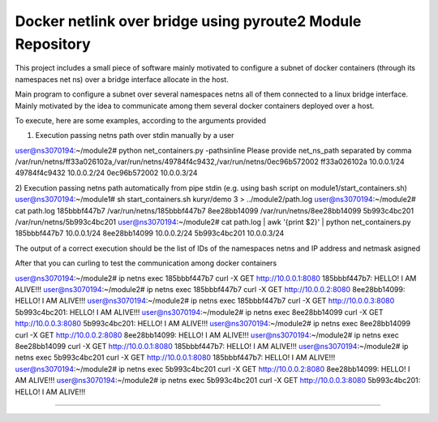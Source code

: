 Docker netlink over bridge using pyroute2 Module Repository
===========================================================

This project includes a small piece of software mainly motivated to configure a subnet of docker containers (through its namespaces net ns) 
over a bridge interface allocate in the host.

Main program to configure a subnet over several namespaces netns all of them connected to a linux bridge interface. Mainly motivated by the 
idea to communicate among them several docker containers deployed over a host.

To execute, here are some examples, according to the arguments provided

1) Execution passing netns path over stdin manually by a user

user@ns3070194:~/module2# python net_containers.py -pathsinline
Please provide net_ns_path separated by comma
/var/run/netns/ff33a026102a,/var/run/netns/49784f4c9432,/var/run/netns/0ec96b572002
ff33a026102a 10.0.0.1/24
49784f4c9432 10.0.0.2/24
0ec96b572002 10.0.0.3/24

2) Execution passing netns path automatically from pipe stdin (e.g. using bash script on module1/start_containers.sh)
user@ns3070194:~/module1# sh start_containers.sh kuryr/demo 3 > ../module2/path.log
user@ns3070194:~/module2# cat path.log 
185bbbf447b7 /var/run/netns/185bbbf447b7
8ee28bb14099 /var/run/netns/8ee28bb14099
5b993c4bc201 /var/run/netns/5b993c4bc201
user@ns3070194:~/module2# cat path.log | awk '{print $2}' | python net_containers.py
185bbbf447b7 10.0.0.1/24
8ee28bb14099 10.0.0.2/24
5b993c4bc201 10.0.0.3/24

The output of a correct execution should be the list of IDs of the namespaces netns and IP address and netmask asigned

After that you can curling to test the communication among docker containers

user@ns3070194:~/module2# ip netns exec 185bbbf447b7 curl -X GET http://10.0.0.1:8080
185bbbf447b7: HELLO! I AM ALIVE!!!
user@ns3070194:~/module2# ip netns exec 185bbbf447b7 curl -X GET http://10.0.0.2:8080
8ee28bb14099: HELLO! I AM ALIVE!!!
user@ns3070194:~/module2# ip netns exec 185bbbf447b7 curl -X GET http://10.0.0.3:8080
5b993c4bc201: HELLO! I AM ALIVE!!!
user@ns3070194:~/module2# ip netns exec 8ee28bb14099 curl -X GET http://10.0.0.3:8080
5b993c4bc201: HELLO! I AM ALIVE!!!
user@ns3070194:~/module2# ip netns exec 8ee28bb14099 curl -X GET http://10.0.0.2:8080
8ee28bb14099: HELLO! I AM ALIVE!!!
user@ns3070194:~/module2# ip netns exec 8ee28bb14099 curl -X GET http://10.0.0.1:8080
185bbbf447b7: HELLO! I AM ALIVE!!!
user@ns3070194:~/module2# ip netns exec 5b993c4bc201 curl -X GET http://10.0.0.1:8080
185bbbf447b7: HELLO! I AM ALIVE!!!
user@ns3070194:~/module2# ip netns exec 5b993c4bc201 curl -X GET http://10.0.0.2:8080
8ee28bb14099: HELLO! I AM ALIVE!!!
user@ns3070194:~/module2# ip netns exec 5b993c4bc201 curl -X GET http://10.0.0.3:8080
5b993c4bc201: HELLO! I AM ALIVE!!!

---------------

